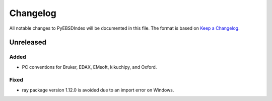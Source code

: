 =========
Changelog
=========

All notable changes to PyEBSDIndex will be documented in this file. The format is based
on `Keep a Changelog <https://keepachangelog.com/en/1.1.0>`_.

Unreleased
==========

Added
-----
- PC conventions for Bruker, EDAX, EMsoft, kikuchipy, and Oxford.

Fixed
-----
- ray package version 1.12.0 is avoided due to an import error on Windows.